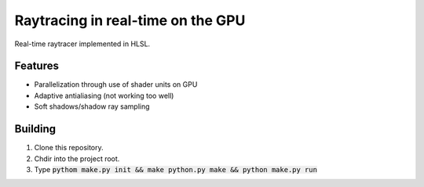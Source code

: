 Raytracing in real-time on the GPU
##################################

Real-time raytracer implemented in HLSL.

Features
========

* Parallelization through use of shader units on GPU
* Adaptive antialiasing (not working too well)
* Soft shadows/shadow ray sampling

.. image:: assets/images/image_2016-11-28_05-54-29.png

Building
========

1. Clone this repository.
2. Chdir into the project root.
3. Type :code:`pythom make.py init && make python.py make && python make.py run`
